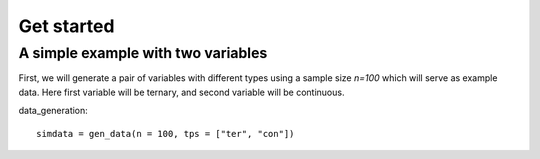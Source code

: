Get started
===========

A simple example with two variables
-----------------------------------

First, we will generate a pair of variables with different types using a sample size `n=100` which will serve as example data. Here first variable will be ternary, and second variable will be continuous.

data_generation::

    simdata = gen_data(n = 100, tps = ["ter", "con"])